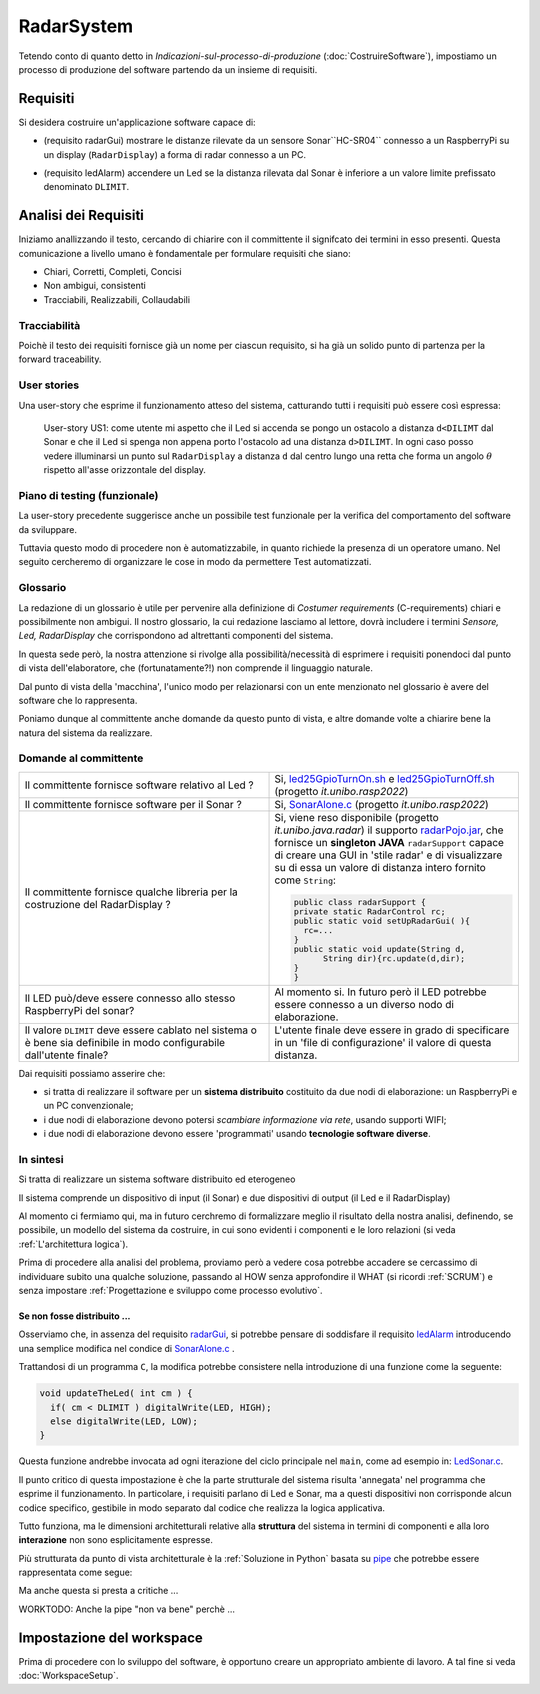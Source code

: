 .. role:: red 
.. role:: blue 
.. role:: remark
.. role:: worktodo 

.. ``  https://bashtage.github.io/sphinx-material/rst-cheatsheet/rst-cheatsheet.html

.. _pattern-proxy: https://it.wikipedia.org/wiki/Proxy_pattern

.. _port-adapter: https://en.wikipedia.org/wiki/Hexagonal_architecture_(software)

.. _clean-architecture:  https://blog.cleancoder.com/uncle-bob/2012/08/13/the-clean-architecture.html

.. _microservizio: https://en.wikipedia.org/wiki/Microservices

.. _pattern-decorator: https://it.wikipedia.org/wiki/Decorator

.. _CoAP: https://coap.technology/

.. _tuProlog: https://apice.unibo.it/xwiki/bin/view/Tuprolog/

.. _SonarAlone.c : ../../../../../issLab2022/it.unibo.raspIntro2022/code/c/SonarAlone.c
.. _LedSonar.c : ../../../../../issLab2022/it.unibo.raspIntro2022/code/c/LedSonar.c
.. _led25GpioTurnOn.sh : ../../../../../issLab2022/it.unibo.raspIntro2022/code/bash/led25GpioTurnOn.sh
.. _led25GpioTurnOff.sh : ../../../../../issLab2022/it.unibo.raspIntro2022/code/bash/led25GpioTurnOff.sh
.. _radarPojo.jar : _static/code/radarPojo.jar

.. _pipe : https://it.wikipedia.org/wiki/Pipe_(informatica)

.. _template2022 : _static/templateToFill.html

======================================
RadarSystem
======================================

.. CostruireSoftware.html#indicazioni-sul-processo-di-produzione

Tetendo conto di quanto detto in *Indicazioni-sul-processo-di-produzione* (:doc:`CostruireSoftware`),
impostiamo un processo di produzione del software partendo da un insieme di requisiti.


.. _requirements:

--------------------------------------
Requisiti
--------------------------------------

Si desidera costruire un'applicazione software capace di: 

.. _radarGui:

- (requisito :blue:`radarGui`) mostrare le distanze rilevate da un sensore Sonar``HC-SR04`` connesso a un RaspberryPi 
  su un display (``RadarDisplay``) a forma di radar connesso a un PC.
  
.. image:: ./_static/img/Radar/radarDisplay.png 
   :align: center
   :width: 20%

.. _ledAlarm:

- (requisito :blue:`ledAlarm`) accendere un Led se la distanza rilevata dal Sonar è inferiore a un valore limite prefissato
  denominato ``DLIMIT``.

--------------------------------------
Analisi dei Requisiti
--------------------------------------
Iniziamo anallizzando il testo, cercando di chiarire con il committente il signifcato dei termini in esso presenti.
Questa comunicazione a livello umano è fondamentale per formulare requisiti che siano:

- Chiari, Corretti, Completi, Concisi
- Non ambigui, consistenti
- Tracciabili, Realizzabili, Collaudabili

+++++++++++++++++++++++++++++++++++++
Tracciabilità
+++++++++++++++++++++++++++++++++++++
Poichè il testo dei requisiti fornisce già un nome per ciascun requisito, si ha già un solido punto
di partenza per la :blue:`forward traceability`.

+++++++++++++++++++++++++++++++++++++
User stories
+++++++++++++++++++++++++++++++++++++

Una user-story che esprime il funzionamento atteso del sistema, catturando tutti i requisiti può essere
così espressa:

.. epigraph:: 
  
   :blue:`User-story US1`: come utente mi aspetto che il Led si accenda se pongo un ostacolo a distanza ``d<DILIMT`` 
   dal Sonar e che il Led si spenga non appena porto l'ostacolo ad una  distanza ``d>DILIMT``.
   In ogni caso posso vedere illuminarsi un punto sul ``RadarDisplay`` a distanza ``d`` 
   dal centro lungo   una  retta che forma un angolo :math:`\theta` 
   rispetto all'asse orizzontale del display.

   

+++++++++++++++++++++++++++++++++++++
Piano di testing (funzionale)
+++++++++++++++++++++++++++++++++++++  

La user-story precedente suggerisce anche un possibile test funzionale per la verifica del 
comportamento del software da sviluppare.

.. Un possibile test funzionale consiste nel porre un ostacolo davanti al Sonar
   prima a una distanza ``D>DLIMIT`` e poi a una distanza ``D<DLIMIT`` e osservare il valore
   visualizzato sulla GUI e lo stato del Led.

Tuttavia questo modo di procedere non è automatizzabile, in quanto richiede 
la presenza di un operatore umano. Nel seguito cercheremo di organizzare le cose in modo
da permettere :blue:`Test automatizzati`.


+++++++++++++++++++++++++++++++++++++
Glossario
+++++++++++++++++++++++++++++++++++++
La redazione di un glossario è utile per pervenire alla definizione di *Costumer requirements* 
(:blue:`C-requirements`) chiari e possibilmente non ambigui. 
Il nostro glossario, la cui redazione lasciamo al lettore, dovrà includere i termini 
*Sensore, Led, RadarDisplay* che corrispondono ad altrettanti :blue:`componenti` del sistema.

In questa sede però, la nostra attenzione si rivolge alla possibilità/necessità di esprimere
i requisiti ponendoci dal punto di vista dell'elaboratore, che (fortunatamente?!) non comprende
il linguaggio naturale.

Dal punto di vista della 'macchina', l'unico modo per relazionarsi con un ente menzionato nel glossario 
è avere del software che lo rappresenta.

Poniamo dunque al committente anche domande da questo punto di vista, e altre domande volte 
a chiarire bene la natura del sistema da realizzare.

+++++++++++++++++++++++++++++++++++++
Domande al committente
+++++++++++++++++++++++++++++++++++++


.. list-table:: 
  :widths: 50,50
  :width: 100%

  * - Il committente fornisce software relativo al Led ?
    - Si, `led25GpioTurnOn.sh`_ e `led25GpioTurnOff.sh`_ (progetto *it.unibo.rasp2022*)
  * - Il committente fornisce software per il Sonar ?
    - Si, `SonarAlone.c`_ (progetto *it.unibo.rasp2022*)
  * - Il committente fornisce qualche libreria per la costruzione del RadarDisplay ?
    - Si, viene reso disponibile (progetto *it.unibo.java.radar*)  il supporto  `radarPojo.jar`_,
      che fornisce un **singleton JAVA** ``radarSupport`` capace di creare una GUI in 'stile radar' 
      e di visualizzare su di essa un valore di distanza intero fornito come ``String``:

      .. code:: java

        public class radarSupport {
        private static RadarControl rc;  
        public static void setUpRadarGui( ){
          rc=...
        }
        public static void update(String d,
              String dir){rc.update(d,dir);
        }
        }    
  * - Il LED può/deve essere connesso allo stesso RaspberryPi del sonar? 
    - Al momento si. In futuro però il LED potrebbe essere connesso a un diverso nodo di elaborazione.
  * - Il valore ``DLIMIT`` deve essere cablato nel sistema o è bene sia 
      definibile in modo configurabile dall'utente finale?
    - L'utente finale deve essere in grado di specificare in un 'file di configurazione' 
      il valore di questa distanza.
 
Dai requisiti possiamo asserire che:

- si tratta di realizzare il software per un **sistema distribuito** costituito da due nodi di elaborazione:
  un RaspberryPi e un PC convenzionale;
- i due nodi di elaborazione devono potersi  `scambiare informazione via rete`, usando supporti WIFI;
- i due nodi di elaborazione devono essere 'programmati' usando **tecnologie software diverse**.

+++++++++++++++++++++++++++++++++++++
In sintesi
+++++++++++++++++++++++++++++++++++++

:remark:`Si tratta di realizzare un sistema software distribuito ed eterogeneo`

Il sistema comprende un dispositivo di input (il Sonar) e due dispositivi di output (il Led e il RadarDisplay)

Al momento ci fermiamo qui, ma in futuro cerchremo di formalizzare meglio il risultato della nostra analisi,
definendo, se possibile, un modello del sistema da costruire, in cui sono evidenti i componenti e le loro relazioni
(si veda :ref:`L'architettura logica`).

Prima di procedere alla analisi del problema, proviamo però a vedere cosa potrebbe accadere se cercassimo
di individuare subito una qualche soluzione, passando al HOW senza approfondire il WHAT (si ricordi :ref:`SCRUM`) e 
senza impostare  :ref:`Progettazione e sviluppo come processo evolutivo`.


%%%%%%%%%%%%%%%%%%%%%%%%%%%%%%%%%%%%%%%%%%
Se non fosse distribuito ...
%%%%%%%%%%%%%%%%%%%%%%%%%%%%%%%%%%%%%%%%%%

Osserviamo che, in assenza del requisito `radarGui`_, si potrebbe pensare di soddisfare il requisito `ledAlarm`_
introducendo una semplice modifica nel condice di `SonarAlone.c`_ .

Trattandosi di un programma ``C``, la modifica potrebbe consistere nella introduzione di una funzione come la seguente:

.. code:: c

  void updateTheLed( int cm ) {
    if( cm < DLIMIT ) digitalWrite(LED, HIGH);
    else digitalWrite(LED, LOW);
  }

Questa funzione andrebbe invocata ad ogni iterazione del ciclo principale nel ``main``, come ad esempio in: `LedSonar.c`_.

Il punto critico di questa impostazione è che la parte strutturale del sistema risulta 'annegata' nel programma che 
esprime il funzionamento. In particolare, i requisiti parlano di Led e Sonar,
ma a questi dispositivi non corrisponde alcun codice specifico, gestibile in modo separato dal codice che
realizza la logica applicativa.

Tutto funziona, ma le dimensioni architetturali relative alla **struttura** del sistema in termini di componenti e
alla loro **interazione** :blue:`non sono esplicitamente espresse`.  

Più strutturata da punto di vista architetturale è la :ref:`Soluzione in Python` basata su `pipe`_ che potrebbe essere
rappresentata come segue:

.. image:: ./_static/img/Architectures/pipe.png 
   :align: center
   :width: 40%

Ma anche questa si presta a critiche ...

:worktodo:`WORKTODO: Anche la pipe "non va bene" perchè ...`

------------------------------------------
Impostazione del workspace
------------------------------------------

Prima di procedere con lo sviluppo del software, è opportuno creare un appropriato ambiente di lavoro.
A tal fine si veda :doc:`WorkspaceSetup`.
